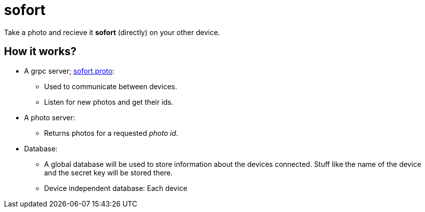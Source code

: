 = sofort
:hardbreaks:

Take a photo and recieve it *sofort* (directly) on your other device.


== How it works?

* A grpc server; link:sofort.proto[]:
** Used to communicate between devices.
** Listen for new photos and get their ids.

* A photo server:
** Returns photos for a requested _photo id_.

* Database:
** A global database will be used to store information about the devices connected. Stuff like the name of the device and the secret key will be stored there.

** Device independent database: Each device 
